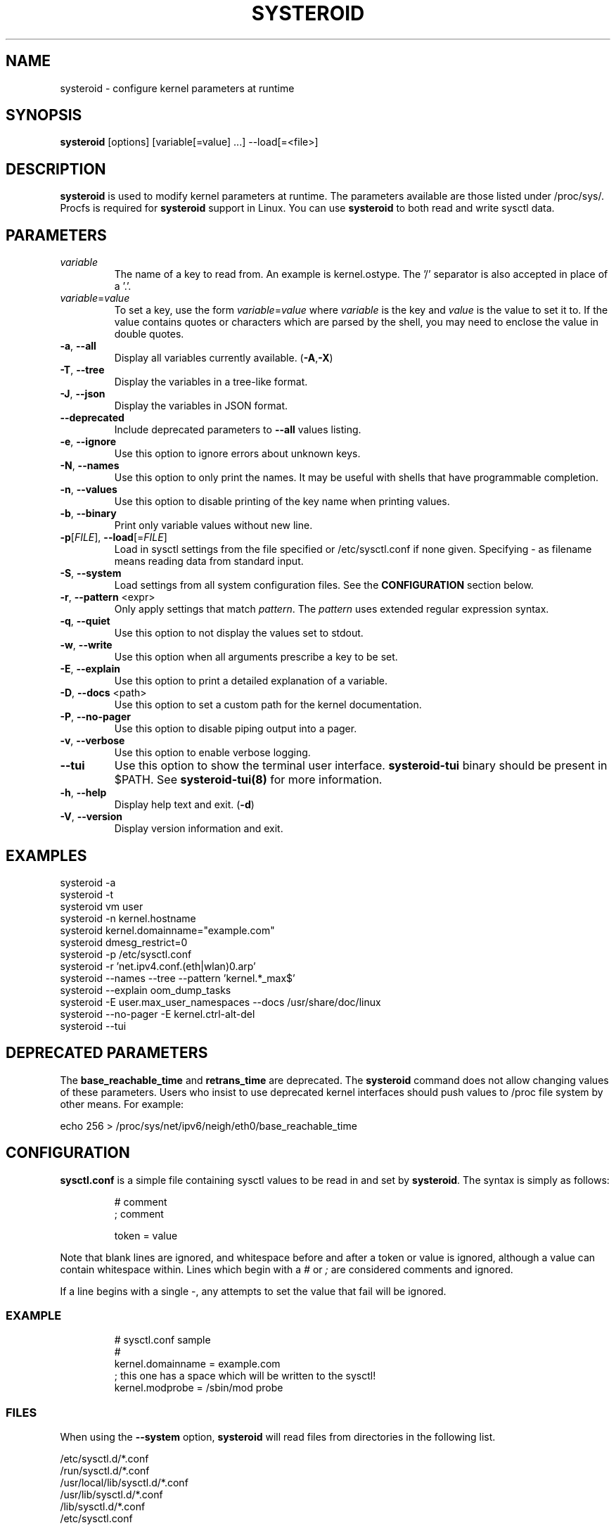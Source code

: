 .\" Manpage for systeroid

.TH SYSTEROID "8" "2023-04-26" "systeroid" "System Administration"
.SH NAME
systeroid \- configure kernel parameters at runtime

.SH SYNOPSIS
.B systeroid
[options] [variable[=value] ...] --load[=<file>]

.SH DESCRIPTION
.B systeroid
is used to modify kernel parameters at runtime.  The parameters available
are those listed under /proc/sys/.  Procfs is required for
.B systeroid
support in Linux.  You can use
.B systeroid
to both read and write sysctl data.

.SH PARAMETERS
.TP
.I variable
The name of a key to read from.  An example is kernel.ostype.  The '/'
separator is also accepted in place of a '.'.
.TP
.IR  variable = value
To set a key, use the form
.IR  variable = value
where
.I variable
is the key and
.I value
is the value to set it to.  If the value contains quotes or characters
which are parsed by the shell, you may need to enclose the value in double
quotes.

.TP
\fB\-a\fR, \fB\-\-all\fR
Display all variables currently available. (\fB\-A\fR,\fB\-X\fR)
.TP
\fB\-T\fR, \fB\-\-tree\fR
Display the variables in a tree\-like format.
.TP
\fB\-J\fR, \fB\-\-json\fR
Display the variables in JSON format.
.TP
\fB\-\-deprecated\fR
Include deprecated parameters to
.B \-\-all
values listing.
.TP
\fB\-e\fR, \fB\-\-ignore\fR
Use this option to ignore errors about unknown keys.
.TP
\fB\-N\fR, \fB\-\-names\fR
Use this option to only print the names.  It may be useful with shells that
have programmable completion.
.TP
\fB\-n\fR, \fB\-\-values\fR
Use this option to disable printing of the key name when printing values.
.TP
\fB\-b\fR, \fB\-\-binary\fR
Print only variable values without new line.
.TP
\fB\-p\fR[\fIFILE\fR], \fB\-\-load\fR[=\fIFILE\fR]
Load in sysctl settings from the file specified or /etc/sysctl.conf if none
given.  Specifying \- as filename means reading data from standard input.
.TP
\fB\-S\fR, \fB\-\-system\fR
Load settings from all system configuration files. See the
.B CONFIGURATION
section below.
.TP
\fB\-r\fR, \fB\-\-pattern\fR <expr>
Only apply settings that match
.IR pattern .
The
.I pattern
uses extended regular expression syntax.
.TP
\fB\-q\fR, \fB\-\-quiet\fR
Use this option to not display the values set to stdout.
.TP
\fB\-w\fR, \fB\-\-write\fR
Use this option when all arguments prescribe a key to be set.
.TP
\fB\-E\fR, \fB\-\-explain\fR
Use this option to print a detailed explanation of a variable.
.TP
\fB\-D\fR, \fB\-\-docs\fR <path>
Use this option to set a custom path for the kernel documentation.
.TP
\fB\-P\fR, \fB\-\-no\-pager\fR
Use this option to disable piping output into a pager.
.TP
\fB\-v\fR, \fB\-\-verbose\fR
Use this option to enable verbose logging.
.TP
\fB\-\-tui\fR
Use this option to show the terminal user interface.
.B systeroid-tui
binary should be present in $PATH. See
.B systeroid-tui(8)
for more information.
.TP
\fB\-h\fR, \fB\-\-help\fR
Display help text and exit. (\fB\-d\fR)
.TP
\fB\-V\fR, \fB\-\-version\fR
Display version information and exit.

.SH EXAMPLES
systeroid \-a
.br
systeroid \-t
.br
systeroid vm user
.br
systeroid \-n kernel.hostname
.br
systeroid kernel.domainname="example.com"
.br
systeroid dmesg_restrict=0
.br
systeroid \-p /etc/sysctl.conf
.br
systeroid \-r 'net.ipv4.conf.(eth|wlan)0.arp'
.br
systeroid \-\-names \-\-tree \-\-pattern 'kernel.*_max$'
.br
systeroid \-\-explain oom_dump_tasks
.br
systeroid \-E user.max_user_namespaces \-\-docs /usr/share/doc/linux
.br
systeroid \-\-no-pager \-E kernel.ctrl-alt-del
.br
systeroid \-\-tui

.SH DEPRECATED PARAMETERS
The
.B base_reachable_time
and
.B retrans_time
are deprecated.  The
.B systeroid
command does not allow changing values of these
parameters.  Users who insist to use deprecated kernel interfaces should push values
to /proc file system by other means.  For example:
.PP
echo 256 > /proc/sys/net/ipv6/neigh/eth0/base_reachable_time

.SH CONFIGURATION
.B sysctl.conf
is a simple file containing sysctl values to be read in and set by
.BR systeroid .
The syntax is simply as follows:
.RS
.sp
.nf
.ne 7
# comment
; comment

token = value
.fi
.RE
.PP
Note that blank lines are ignored, and whitespace before and after a token or
value is ignored, although a value can contain whitespace within.  Lines which
begin with a \fI#\fR or \fI;\fR are considered comments and ignored.

If a line begins with a single \-, any attempts to set the value that fail will be
ignored.

.SS EXAMPLE
.RS
.sp
.nf
.ne 7
# sysctl.conf sample
#
  kernel.domainname = example.com
; this one has a space which will be written to the sysctl!
  kernel.modprobe = /sbin/mod probe
.fi
.RE

.SS FILES
When using the \fB\-\-system\fR option,
.B systeroid
will read files from directories in the following list.

/etc/sysctl.d/*.conf
.br
/run/sysctl.d/*.conf
.br
/usr/local/lib/sysctl.d/*.conf
.br
/usr/lib/sysctl.d/*.conf
.br
/lib/sysctl.d/*.conf
.br
/etc/sysctl.conf

.SH SEE ALSO
.BR systeroid-tui (8)

.SH AUTHOR
.UR orhunparmaksiz@gmail.com
Orhun Parmaksız
.UE

.SH COPYRIGHT
Copyright © 2022-2023 Orhun Parmaksız
.RS 0
Licensed under either of Apache License Version 2.0 or The MIT License at your option.

.SH REPORTING BUGS
Report bugs at <https://github.com/orhun/systeroid/issues> or contact the author via email.
.RS 0
See the project homepage at <https://github.com/orhun/systeroid> for full documentation.
